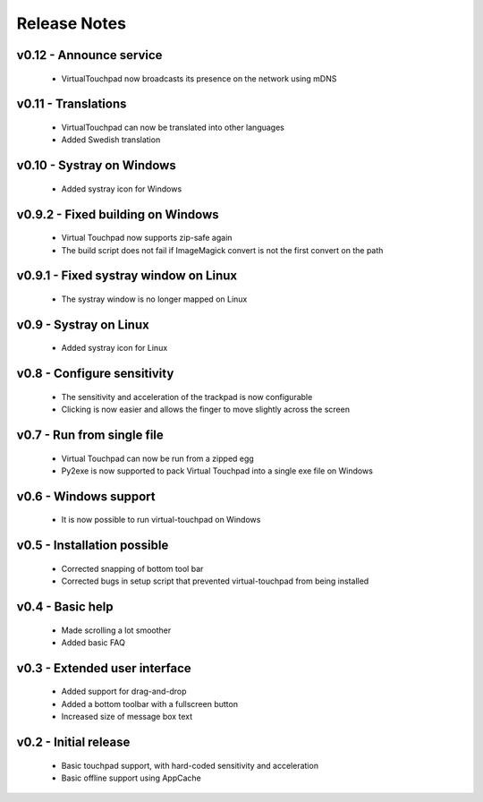 Release Notes
=============


v0.12 - Announce service
------------------------
  * VirtualTouchpad now broadcasts its presence on the network using mDNS


v0.11 - Translations
--------------------
  * VirtualTouchpad can now be translated into other languages
  * Added Swedish translation


v0.10 - Systray on Windows
--------------------------
  * Added systray icon for Windows


v0.9.2 - Fixed building on Windows
----------------------------------
  * Virtual Touchpad now supports zip-safe again
  * The build script does not fail if ImageMagick convert is not the first
    convert on the path


v0.9.1 - Fixed systray window on Linux
--------------------------------------
  * The systray window is no longer mapped on Linux


v0.9 - Systray on Linux
-----------------------
  * Added systray icon for Linux


v0.8 - Configure sensitivity
----------------------------
  * The sensitivity and acceleration of the trackpad is now configurable
  * Clicking is now easier and allows the finger to move slightly across the
    screen


v0.7 - Run from single file
---------------------------
  * Virtual Touchpad can now be run from a zipped egg
  * Py2exe is now supported to pack Virtual Touchpad into a single exe file on
    Windows


v0.6 - Windows support
----------------------
  * It is now possible to run virtual-touchpad on Windows


v0.5 - Installation possible
----------------------------
  * Corrected snapping of bottom tool bar
  * Corrected bugs in setup script that prevented virtual-touchpad from being
    installed


v0.4 - Basic help
-----------------
  * Made scrolling a lot smoother
  * Added basic FAQ


v0.3 - Extended user interface
------------------------------
  * Added support for drag-and-drop
  * Added a bottom toolbar with a fullscreen button
  * Increased size of message box text


v0.2 - Initial release
----------------------
  * Basic touchpad support, with hard-coded sensitivity and acceleration
  * Basic offline support using AppCache
